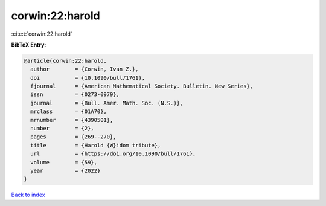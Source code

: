 corwin:22:harold
================

:cite:t:`corwin:22:harold`

**BibTeX Entry:**

.. code-block:: bibtex

   @article{corwin:22:harold,
     author        = {Corwin, Ivan Z.},
     doi           = {10.1090/bull/1761},
     fjournal      = {American Mathematical Society. Bulletin. New Series},
     issn          = {0273-0979},
     journal       = {Bull. Amer. Math. Soc. (N.S.)},
     mrclass       = {01A70},
     mrnumber      = {4390501},
     number        = {2},
     pages         = {269--270},
     title         = {Harold {W}idom tribute},
     url           = {https://doi.org/10.1090/bull/1761},
     volume        = {59},
     year          = {2022}
   }

`Back to index <../By-Cite-Keys.html>`_
